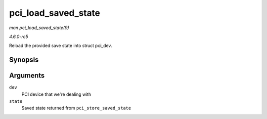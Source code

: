 .. -*- coding: utf-8; mode: rst -*-

.. _API-pci-load-saved-state:

====================
pci_load_saved_state
====================

*man pci_load_saved_state(9)*

*4.6.0-rc5*

Reload the provided save state into struct pci_dev.


Synopsis
========

.. c:function:: int pci_load_saved_state( struct pci_dev * dev, struct pci_saved_state * state )

Arguments
=========

``dev``
    PCI device that we're dealing with

``state``
    Saved state returned from ``pci_store_saved_state``


.. ------------------------------------------------------------------------------
.. This file was automatically converted from DocBook-XML with the dbxml
.. library (https://github.com/return42/sphkerneldoc). The origin XML comes
.. from the linux kernel, refer to:
..
.. * https://github.com/torvalds/linux/tree/master/Documentation/DocBook
.. ------------------------------------------------------------------------------
